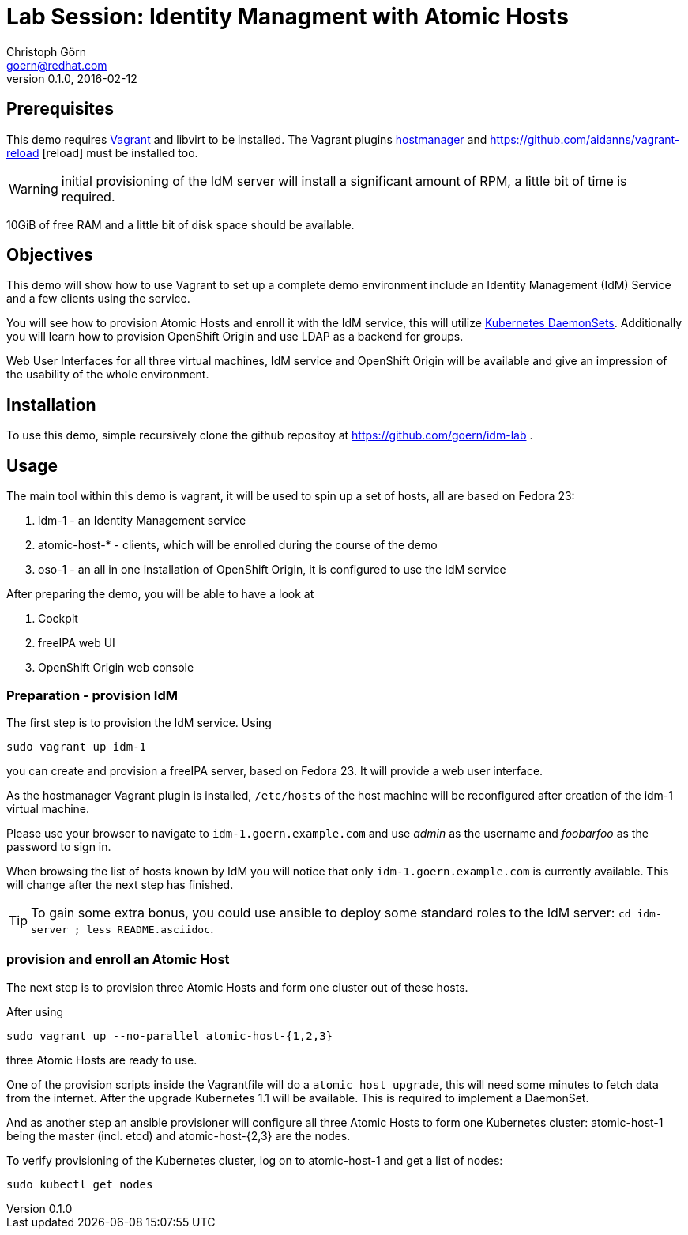 = Lab Session: Identity Managment with Atomic Hosts
Christoph Görn <goern@redhat.com>
0.1.0, 2016-02-12

== Prerequisites

This demo requires https://vagrantup.com/[Vagrant] and libvirt to be installed. The Vagrant plugins
https://github.com/smdahlen/vagrant-hostmanager[hostmanager] and https://github.com/aidanns/vagrant-reload
[reload] must be installed too.

WARNING: initial provisioning of the IdM server will install a significant
amount of RPM, a little bit of time is required.

10GiB of free RAM and a little bit of disk space should be available.

== Objectives

This demo will show how to use Vagrant to set up a complete demo environment
include an Identity Management (IdM) Service and a few clients using the service.

You will see how to provision Atomic Hosts and enroll it with the IdM service,
this will utilize http://kubernetes.io/v1.1/docs/admin/daemons.html[Kubernetes DaemonSets]. Additionally you will learn
how to provision OpenShift Origin and use LDAP as a backend for groups.

Web User Interfaces for all three virtual machines, IdM service and OpenShift
Origin will be available and give an impression of the usability of the whole
environment.

== Installation

To use this demo, simple recursively clone the github repositoy at https://github.com/goern/idm-lab .

== Usage

The main tool within this demo is vagrant, it will be used to spin up a set
of hosts, all are based on Fedora 23:

1. idm-1 - an Identity Management service
2. atomic-host-* - clients, which will be enrolled during the course of the demo
3. oso-1 - an all in one installation of OpenShift Origin, it is configured to use the IdM service

After preparing the demo, you will be able to have a look at

a. Cockpit
b. freeIPA web UI
c. OpenShift Origin web console

=== Preparation - provision IdM

The first step is to provision the IdM service. Using

[source,bash]
sudo vagrant up idm-1

you can create and provision a freeIPA server, based on Fedora 23. It will provide a
web user interface.

As the hostmanager Vagrant plugin is installed, `/etc/hosts` of the host machine
will be reconfigured after creation of the idm-1 virtual machine.

Please use your browser to navigate to `idm-1.goern.example.com` and use _admin_
as the username and _foobarfoo_ as the password to sign in.

When browsing the list of hosts known by IdM you will notice that only
`idm-1.goern.example.com` is currently available. This will change after the
next step has finished.

TIP: To gain some extra bonus, you could use ansible to deploy some standard
roles to the IdM server: `cd idm-server ; less README.asciidoc`.

=== provision and enroll an Atomic Host

The next step is to provision three Atomic Hosts and form one cluster out of
these hosts.

After using

[source,bash]
sudo vagrant up --no-parallel atomic-host-{1,2,3}

three Atomic Hosts are ready to use.

One of the provision scripts inside the Vagrantfile will do a `atomic host upgrade`,
this will need some minutes to fetch data from the internet. After the upgrade
Kubernetes 1.1 will be available. This is required to implement a DaemonSet.

And as another step an ansible provisioner will configure all three Atomic
Hosts to form one Kubernetes cluster: atomic-host-1 being the master (incl. etcd)
and atomic-host-{2,3} are the nodes.

To verify provisioning of the Kubernetes cluster, log on to atomic-host-1
and get a list of nodes:

[source, bash]
sudo kubectl get nodes
